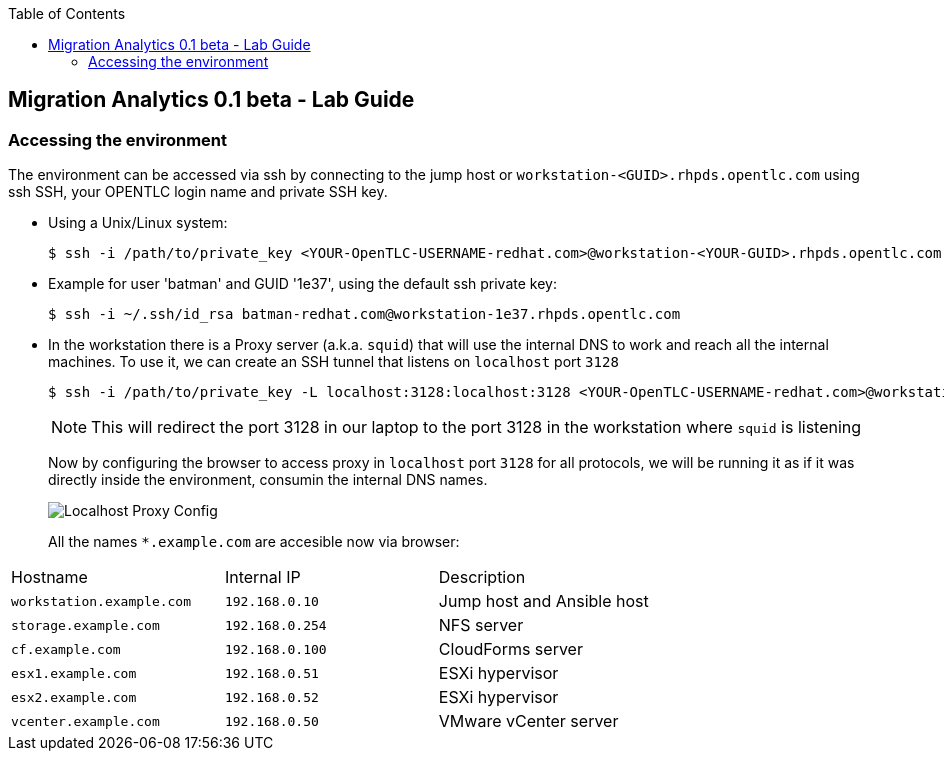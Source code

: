 :scrollbar:
:data-uri:
:toc2:
:imagesdir: images

== Migration Analytics 0.1 beta - Lab Guide

=== Accessing the environment

The environment can be accessed via ssh by connecting to the jump host or  `workstation-<GUID>.rhpds.opentlc.com` using ssh SSH, your OPENTLC login name and private SSH key.

* Using a Unix/Linux system:
+
----
$ ssh -i /path/to/private_key <YOUR-OpenTLC-USERNAME-redhat.com>@workstation-<YOUR-GUID>.rhpds.opentlc.com
----

* Example for user 'batman' and GUID '1e37', using the default ssh private key:
+
----
$ ssh -i ~/.ssh/id_rsa batman-redhat.com@workstation-1e37.rhpds.opentlc.com
----

* In the workstation there is a Proxy server (a.k.a. `squid`) that will use the internal DNS to work and reach all the internal machines. To use it, we can create an SSH tunnel that listens on `localhost` port `3128`
+
----
$ ssh -i /path/to/private_key -L localhost:3128:localhost:3128 <YOUR-OpenTLC-USERNAME-redhat.com>@workstation-<YOUR-GUID>.rhpds.opentlc.com
----
+ 
[NOTE]
This will redirect the port 3128 in our laptop to the port 3128 in the workstation where `squid` is listening
+
Now by configuring the browser to access proxy in `localhost` port `3128` for all protocols, we will be running it as if it was directly inside the environment, consumin the internal DNS names.
+
image::localhost_proxy_config.png[Localhost Proxy Config]
+
All the names `*.example.com` are accesible now via browser:
[cols="1,1,2",options="header"]
|=======
| Hostname | Internal IP | Description
|`workstation.example.com` |`192.168.0.10` | Jump host and Ansible host
|`storage.example.com` |`192.168.0.254` | NFS server
|`cf.example.com` |`192.168.0.100` |  CloudForms server
|`esx1.example.com` |`192.168.0.51` | ESXi hypervisor
|`esx2.example.com` |`192.168.0.52` | ESXi hypervisor
|`vcenter.example.com` |`192.168.0.50` |VMware vCenter server
|=======

